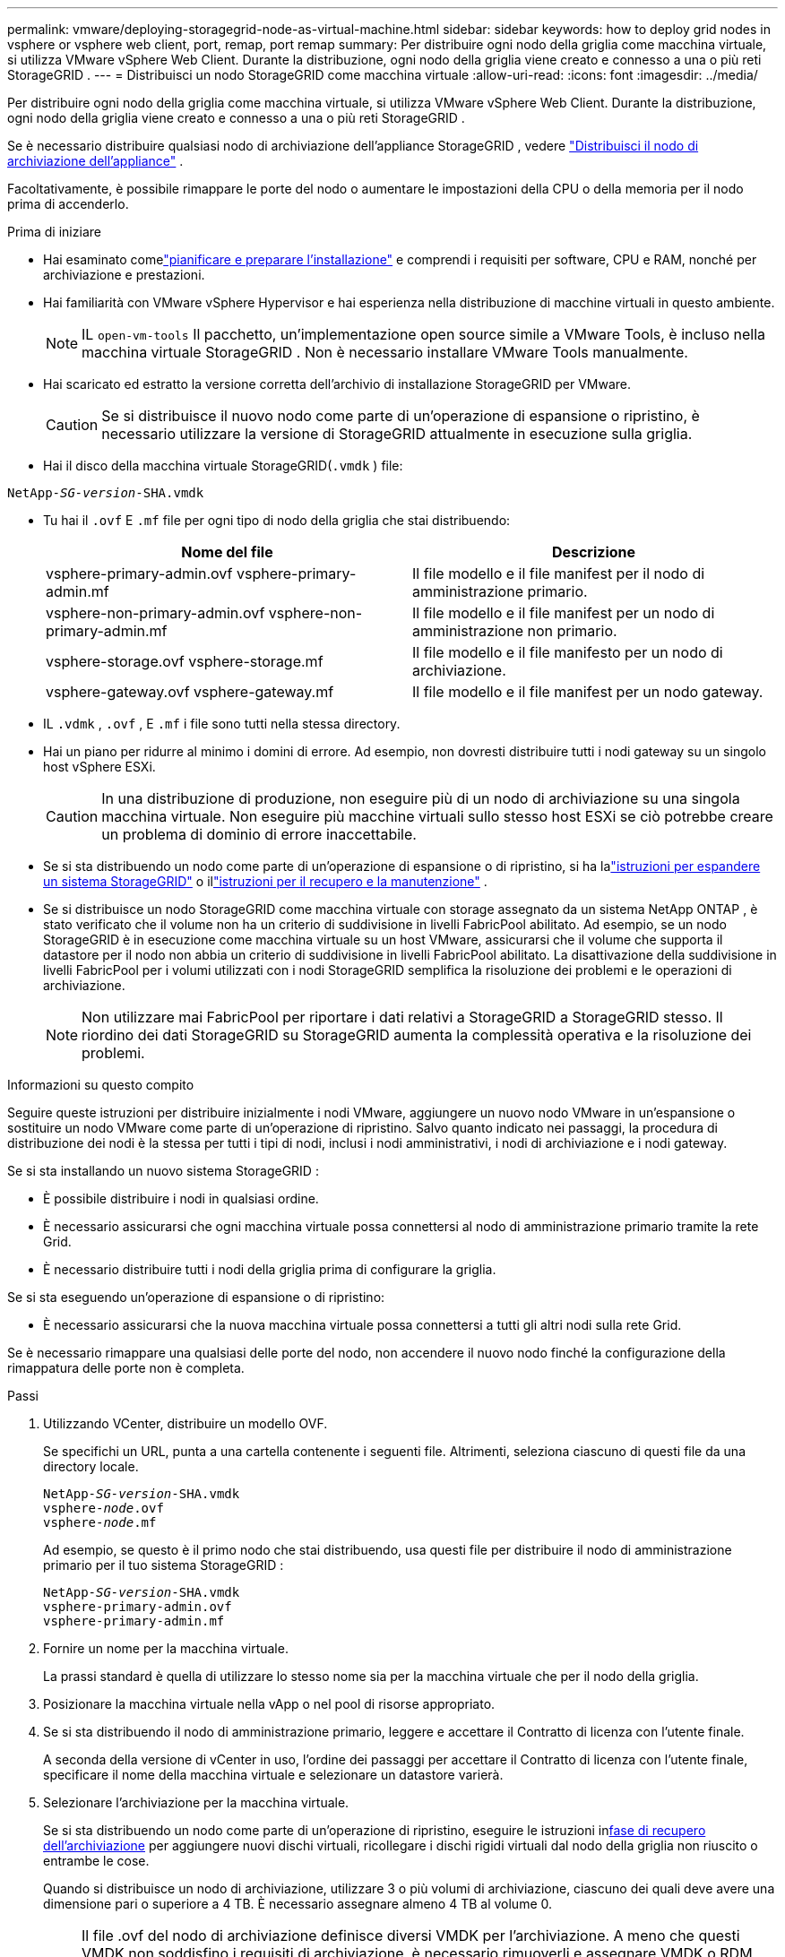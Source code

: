 ---
permalink: vmware/deploying-storagegrid-node-as-virtual-machine.html 
sidebar: sidebar 
keywords: how to deploy grid nodes in vsphere or vsphere web client, port, remap, port remap 
summary: Per distribuire ogni nodo della griglia come macchina virtuale, si utilizza VMware vSphere Web Client.  Durante la distribuzione, ogni nodo della griglia viene creato e connesso a una o più reti StorageGRID . 
---
= Distribuisci un nodo StorageGRID come macchina virtuale
:allow-uri-read: 
:icons: font
:imagesdir: ../media/


[role="lead"]
Per distribuire ogni nodo della griglia come macchina virtuale, si utilizza VMware vSphere Web Client.  Durante la distribuzione, ogni nodo della griglia viene creato e connesso a una o più reti StorageGRID .

Se è necessario distribuire qualsiasi nodo di archiviazione dell'appliance StorageGRID , vedere https://docs.netapp.com/us-en/storagegrid-appliances/installconfig/deploying-appliance-storage-node.html["Distribuisci il nodo di archiviazione dell'appliance"^] .

Facoltativamente, è possibile rimappare le porte del nodo o aumentare le impostazioni della CPU o della memoria per il nodo prima di accenderlo.

.Prima di iniziare
* Hai esaminato comelink:index.html["pianificare e preparare l'installazione"] e comprendi i requisiti per software, CPU e RAM, nonché per archiviazione e prestazioni.
* Hai familiarità con VMware vSphere Hypervisor e hai esperienza nella distribuzione di macchine virtuali in questo ambiente.
+

NOTE: IL `open-vm-tools` Il pacchetto, un'implementazione open source simile a VMware Tools, è incluso nella macchina virtuale StorageGRID .  Non è necessario installare VMware Tools manualmente.

* Hai scaricato ed estratto la versione corretta dell'archivio di installazione StorageGRID per VMware.
+

CAUTION: Se si distribuisce il nuovo nodo come parte di un'operazione di espansione o ripristino, è necessario utilizzare la versione di StorageGRID attualmente in esecuzione sulla griglia.

* Hai il disco della macchina virtuale StorageGRID(`.vmdk` ) file:


[listing, subs="specialcharacters,quotes"]
----
NetApp-_SG-version_-SHA.vmdk
----
* Tu hai il `.ovf` E `.mf` file per ogni tipo di nodo della griglia che stai distribuendo:
+
[cols="1a,1a"]
|===
| Nome del file | Descrizione 


| vsphere-primary-admin.ovf vsphere-primary-admin.mf  a| 
Il file modello e il file manifest per il nodo di amministrazione primario.



| vsphere-non-primary-admin.ovf vsphere-non-primary-admin.mf  a| 
Il file modello e il file manifest per un nodo di amministrazione non primario.



| vsphere-storage.ovf vsphere-storage.mf  a| 
Il file modello e il file manifesto per un nodo di archiviazione.



| vsphere-gateway.ovf vsphere-gateway.mf  a| 
Il file modello e il file manifest per un nodo gateway.

|===
* IL `.vdmk` , `.ovf` , E `.mf` i file sono tutti nella stessa directory.
* Hai un piano per ridurre al minimo i domini di errore.  Ad esempio, non dovresti distribuire tutti i nodi gateway su un singolo host vSphere ESXi.
+

CAUTION: In una distribuzione di produzione, non eseguire più di un nodo di archiviazione su una singola macchina virtuale.  Non eseguire più macchine virtuali sullo stesso host ESXi se ciò potrebbe creare un problema di dominio di errore inaccettabile.

* Se si sta distribuendo un nodo come parte di un'operazione di espansione o di ripristino, si ha lalink:../expand/index.html["istruzioni per espandere un sistema StorageGRID"] o illink:../maintain/index.html["istruzioni per il recupero e la manutenzione"] .
* Se si distribuisce un nodo StorageGRID come macchina virtuale con storage assegnato da un sistema NetApp ONTAP , è stato verificato che il volume non ha un criterio di suddivisione in livelli FabricPool abilitato.  Ad esempio, se un nodo StorageGRID è in esecuzione come macchina virtuale su un host VMware, assicurarsi che il volume che supporta il datastore per il nodo non abbia un criterio di suddivisione in livelli FabricPool abilitato.  La disattivazione della suddivisione in livelli FabricPool per i volumi utilizzati con i nodi StorageGRID semplifica la risoluzione dei problemi e le operazioni di archiviazione.
+

NOTE: Non utilizzare mai FabricPool per riportare i dati relativi a StorageGRID a StorageGRID stesso.  Il riordino dei dati StorageGRID su StorageGRID aumenta la complessità operativa e la risoluzione dei problemi.



.Informazioni su questo compito
Seguire queste istruzioni per distribuire inizialmente i nodi VMware, aggiungere un nuovo nodo VMware in un'espansione o sostituire un nodo VMware come parte di un'operazione di ripristino.  Salvo quanto indicato nei passaggi, la procedura di distribuzione dei nodi è la stessa per tutti i tipi di nodi, inclusi i nodi amministrativi, i nodi di archiviazione e i nodi gateway.

Se si sta installando un nuovo sistema StorageGRID :

* È possibile distribuire i nodi in qualsiasi ordine.
* È necessario assicurarsi che ogni macchina virtuale possa connettersi al nodo di amministrazione primario tramite la rete Grid.
* È necessario distribuire tutti i nodi della griglia prima di configurare la griglia.


Se si sta eseguendo un'operazione di espansione o di ripristino:

* È necessario assicurarsi che la nuova macchina virtuale possa connettersi a tutti gli altri nodi sulla rete Grid.


Se è necessario rimappare una qualsiasi delle porte del nodo, non accendere il nuovo nodo finché la configurazione della rimappatura delle porte non è completa.

.Passi
. Utilizzando VCenter, distribuire un modello OVF.
+
Se specifichi un URL, punta a una cartella contenente i seguenti file.  Altrimenti, seleziona ciascuno di questi file da una directory locale.

+
[listing, subs="specialcharacters,quotes"]
----
NetApp-_SG-version_-SHA.vmdk
vsphere-_node_.ovf
vsphere-_node_.mf
----
+
Ad esempio, se questo è il primo nodo che stai distribuendo, usa questi file per distribuire il nodo di amministrazione primario per il tuo sistema StorageGRID :

+
[listing, subs="specialcharacters,quotes"]
----
NetApp-_SG-version_-SHA.vmdk
vsphere-primary-admin.ovf
vsphere-primary-admin.mf
----
. Fornire un nome per la macchina virtuale.
+
La prassi standard è quella di utilizzare lo stesso nome sia per la macchina virtuale che per il nodo della griglia.

. Posizionare la macchina virtuale nella vApp o nel pool di risorse appropriato.
. Se si sta distribuendo il nodo di amministrazione primario, leggere e accettare il Contratto di licenza con l'utente finale.
+
A seconda della versione di vCenter in uso, l'ordine dei passaggi per accettare il Contratto di licenza con l'utente finale, specificare il nome della macchina virtuale e selezionare un datastore varierà.

. Selezionare l'archiviazione per la macchina virtuale.
+
Se si sta distribuendo un nodo come parte di un'operazione di ripristino, eseguire le istruzioni in<<step_recovery_storage,fase di recupero dell'archiviazione>> per aggiungere nuovi dischi virtuali, ricollegare i dischi rigidi virtuali dal nodo della griglia non riuscito o entrambe le cose.

+
Quando si distribuisce un nodo di archiviazione, utilizzare 3 o più volumi di archiviazione, ciascuno dei quali deve avere una dimensione pari o superiore a 4 TB.  È necessario assegnare almeno 4 TB al volume 0.

+

NOTE: Il file .ovf del nodo di archiviazione definisce diversi VMDK per l'archiviazione.  A meno che questi VMDK non soddisfino i requisiti di archiviazione, è necessario rimuoverli e assegnare VMDK o RDM appropriati per l'archiviazione prima di accendere il nodo.  I VMDK sono più comunemente utilizzati negli ambienti VMware e sono più facili da gestire, mentre gli RDM potrebbero offrire prestazioni migliori per carichi di lavoro che utilizzano dimensioni di oggetti maggiori (ad esempio, superiori a 100 MB).

+

NOTE: Alcune installazioni StorageGRID potrebbero utilizzare volumi di archiviazione più grandi e più attivi rispetto ai tipici carichi di lavoro virtualizzati.  Potrebbe essere necessario regolare alcuni parametri dell'hypervisor, come ad esempio `MaxAddressableSpaceTB` , per ottenere prestazioni ottimali.  Se riscontri scarse prestazioni, contatta la risorsa di supporto alla virtualizzazione per determinare se il tuo ambiente potrebbe trarre vantaggio dall'ottimizzazione della configurazione specifica del carico di lavoro.

. Seleziona le reti.
+
Determina quali reti StorageGRID utilizzerà il nodo selezionando una rete di destinazione per ciascuna rete di origine.

+
** È richiesta la rete Grid.  È necessario selezionare una rete di destinazione nell'ambiente vSphere.  + La rete Grid viene utilizzata per tutto il traffico StorageGRID interno.  Fornisce connettività tra tutti i nodi della griglia, in tutti i siti e le subnet.  Tutti i nodi della rete Grid devono essere in grado di comunicare con tutti gli altri nodi.
** Se si utilizza la rete di amministrazione, selezionare una rete di destinazione diversa nell'ambiente vSphere.  Se non si utilizza la rete di amministrazione, selezionare la stessa destinazione selezionata per la rete Grid.
** Se si utilizza la rete client, selezionare una rete di destinazione diversa nell'ambiente vSphere.  Se non si utilizza la rete client, selezionare la stessa destinazione selezionata per la rete Grid.
** Se si utilizza una rete Admin o Client, i nodi non devono trovarsi sulla stessa rete Admin o Client.


. Per *Personalizza modello*, configurare le proprietà richieste del nodo StorageGRID .
+
.. Inserisci il *Nome del nodo*.
+

NOTE: Se si sta ripristinando un nodo della griglia, è necessario immettere il nome del nodo che si sta ripristinando.

.. Utilizzare il menu a discesa *Password di installazione temporanea* per specificare una password di installazione temporanea, in modo da poter accedere alla console della VM o all'API di installazione StorageGRID , oppure utilizzare SSH, prima che il nuovo nodo si unisca alla griglia.
+

NOTE: La password di installazione temporanea viene utilizzata solo durante l'installazione del nodo.  Dopo che un nodo è stato aggiunto alla griglia, è possibile accedervi utilizzandolink:../admin/change-node-console-password.html["password della console del nodo"] , che è elencato nel `Passwords.txt` file nel pacchetto di ripristino.

+
*** *Usa nome nodo*: il valore fornito per il campo *Nome nodo* viene utilizzato come password di installazione temporanea.
*** *Usa password personalizzata*: come password di installazione temporanea viene utilizzata una password personalizzata.
*** *Disabilita password*: non verrà utilizzata alcuna password di installazione temporanea.  Se è necessario accedere alla macchina virtuale per risolvere i problemi di installazione, vederelink:troubleshooting-installation-issues.html["Risolvere i problemi di installazione"] .


.. Se hai selezionato *Usa password personalizzata*, specifica la password di installazione temporanea che desideri utilizzare nel campo *Password personalizzata*.
.. Nella sezione *Rete Grid (eth0)*, selezionare STATICO o DHCP per la *Configurazione IP della rete Grid*.
+
*** Se si seleziona STATICO, immettere *IP di rete griglia*, *Maschera di rete griglia*, *Gateway di rete griglia* e *MTU di rete griglia*.
*** Se si seleziona DHCP, *IP di rete griglia*, *Maschera di rete griglia* e *Gateway di rete griglia* vengono assegnati automaticamente.


.. Nel campo *IP amministratore primario*, immettere l'indirizzo IP del nodo amministratore primario per la rete Grid.
+

NOTE: Questo passaggio non si applica se il nodo che si sta distribuendo è il nodo di amministrazione primario.

+
Se si omette l'indirizzo IP del nodo di amministrazione primario, l'indirizzo IP verrà rilevato automaticamente se il nodo di amministrazione primario, o almeno un altro nodo della griglia con ADMIN_IP configurato, è presente sulla stessa subnet.  Tuttavia, si consiglia di impostare qui l'indirizzo IP del nodo di amministrazione primario.

.. Nella sezione *Rete amministrativa (eth1)*, selezionare STATICO, DHCP o DISABILITATO per la *configurazione IP della rete amministrativa*.
+
*** Se non si desidera utilizzare la rete di amministrazione, selezionare DISABILITATO e immettere *0.0.0.0* come IP della rete di amministrazione.  Puoi lasciare vuoti gli altri campi.
*** Se si seleziona STATICO, immettere *IP rete amministratore*, *Maschera rete amministratore*, *Gateway rete amministratore* e *MTU rete amministratore*.
*** Se si seleziona STATICO, immettere l'*Elenco subnet esterne della rete amministrativa*.  È necessario configurare anche un gateway.
*** Se si seleziona DHCP, *IP di rete amministratore*, *Maschera di rete amministratore* e *Gateway di rete amministratore* vengono assegnati automaticamente.


.. Nella sezione *Rete client (eth2)*, selezionare STATICO, DHCP o DISABILITATO per la *Configurazione IP della rete client*.
+
*** Se non si desidera utilizzare la rete client, selezionare DISABILITATO e immettere *0.0.0.0* come IP della rete client.  Puoi lasciare vuoti gli altri campi.
*** Se si seleziona STATICO, immettere *IP di rete client*, *Maschera di rete client*, *Gateway di rete client* e *MTU di rete client*.
*** Se si seleziona DHCP, *IP di rete client*, *Maschera di rete client* e *Gateway di rete client* vengono assegnati automaticamente.




. Rivedere la configurazione della macchina virtuale e apportare le modifiche necessarie.
. Quando sei pronto per completare, seleziona *Fine* per avviare il caricamento della macchina virtuale.
. [[step_recovery_storage]]Se hai distribuito questo nodo come parte di un'operazione di ripristino e non si tratta di un ripristino del nodo completo, esegui questi passaggi al termine della distribuzione:
+
.. Fare clic con il pulsante destro del mouse sulla macchina virtuale e selezionare *Modifica impostazioni*.
.. Selezionare ciascun disco rigido virtuale predefinito designato per l'archiviazione e selezionare *Rimuovi*.
.. A seconda delle circostanze del ripristino dei dati, aggiungi nuovi dischi virtuali in base ai requisiti di archiviazione, ricollega eventuali dischi rigidi virtuali conservati dal nodo griglia non riuscito rimosso in precedenza, oppure esegui entrambe le operazioni.
+
Si prega di notare le seguenti importanti linee guida:

+
*** Se si aggiungono nuovi dischi, è necessario utilizzare lo stesso tipo di dispositivo di archiviazione utilizzato prima del ripristino del nodo.
*** Il file .ovf del nodo di archiviazione definisce diversi VMDK per l'archiviazione.  A meno che questi VMDK non soddisfino i requisiti di archiviazione, è necessario rimuoverli e assegnare VMDK o RDM appropriati per l'archiviazione prima di accendere il nodo.  I VMDK sono più comunemente utilizzati negli ambienti VMware e sono più facili da gestire, mentre gli RDM potrebbero offrire prestazioni migliori per carichi di lavoro che utilizzano dimensioni di oggetti maggiori (ad esempio, superiori a 100 MB).




. [[vmware-remap-ports]]Se è necessario rimappare le porte utilizzate da questo nodo, seguire questi passaggi.
+
Potrebbe essere necessario rimappare una porta se i criteri di rete aziendali limitano l'accesso a una o più porte utilizzate da StorageGRID.  Vedi illink:../network/index.html["linee guida per il networking"] per le porte utilizzate da StorageGRID.

+

NOTE: Non rimappare le porte utilizzate negli endpoint del bilanciatore del carico.

+
.. Selezionare la nuova VM.
.. Dalla scheda Configura, seleziona *Impostazioni* > *Opzioni vApp*.  La posizione di *vApp Options* dipende dalla versione di vCenter.
.. Nella tabella *Proprietà*, individuare PORT_REMAP_INBOUND e PORT_REMAP.
.. Per mappare in modo simmetrico sia le comunicazioni in entrata che quelle in uscita per una porta, selezionare *PORT_REMAP*.
+

NOTE: Se è impostato solo PORT_REMAP, la mappatura specificata si applica sia alle comunicazioni in entrata che a quelle in uscita.  Se viene specificato anche PORT_REMAP_INBOUND, PORT_REMAP si applica solo alle comunicazioni in uscita.

+
... Selezionare *Imposta valore*.
... Inserisci la mappatura delle porte:
+
`<network type>/<protocol>/<default port used by grid node>/<new port>`

+
`<network type>`è griglia, amministratore o client e `<protocol>` è tcp o udp.

+
Ad esempio, per rimappare il traffico ssh dalla porta 22 alla porta 3022, immettere:

+
`client/tcp/22/3022`

+
È possibile rimappare più porte utilizzando un elenco separato da virgole.

+
Per esempio:

+
`client/tcp/18082/443, client/tcp/18083/80`

... Selezionare *OK*.


.. Per specificare la porta utilizzata per le comunicazioni in entrata al nodo, selezionare *PORT_REMAP_INBOUND*.
+

NOTE: Se si specifica PORT_REMAP_INBOUND e non si specifica un valore per PORT_REMAP, le comunicazioni in uscita per la porta rimangono invariate.

+
... Selezionare *Imposta valore*.
... Inserisci la mappatura delle porte:
+
`<network type>/<protocol>/<remapped inbound port>/<default inbound port used by grid node>`

+
`<network type>`è griglia, amministratore o client e `<protocol>` è tcp o udp.

+
Ad esempio, per rimappare il traffico SSH in entrata inviato alla porta 3022 in modo che venga ricevuto sulla porta 22 dal nodo della griglia, immettere quanto segue:

+
`client/tcp/3022/22`

+
È possibile rimappare più porte in ingresso utilizzando un elenco separato da virgole.

+
Per esempio:

+
`grid/tcp/3022/22, admin/tcp/3022/22`

... Seleziona *OK*




. Se si desidera aumentare la CPU o la memoria del nodo rispetto alle impostazioni predefinite:
+
.. Fare clic con il pulsante destro del mouse sulla macchina virtuale e selezionare *Modifica impostazioni*.
.. Modificare il numero di CPU o la quantità di memoria in base alle esigenze.
+
Impostare la *Riserva di memoria* sulla stessa dimensione della *Memoria* assegnata alla macchina virtuale.

.. Selezionare *OK*.


. Accendere la macchina virtuale.


.Dopo aver finito
Se hai distribuito questo nodo come parte di una procedura di espansione o ripristino, torna a quelle istruzioni per completare la procedura.
